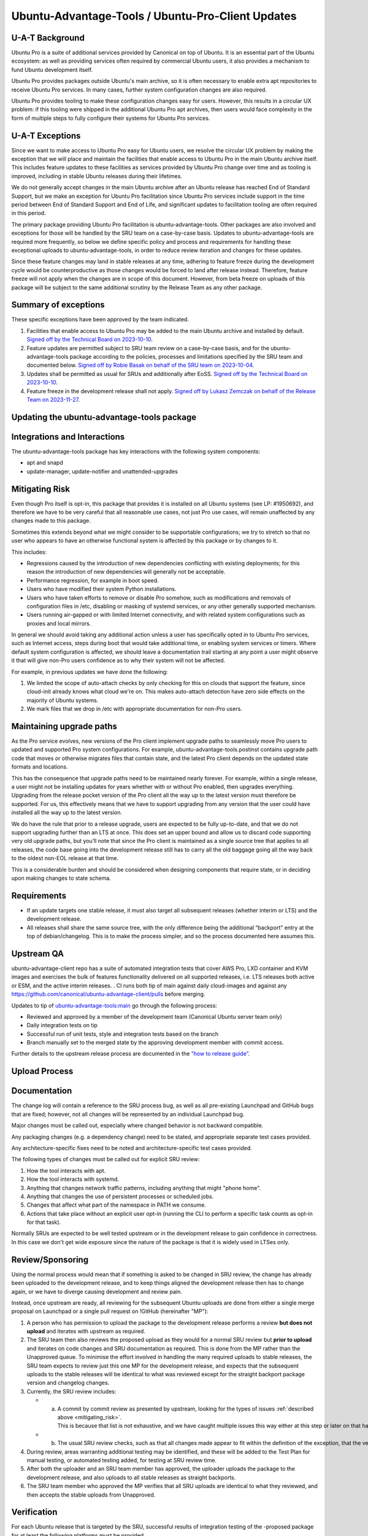.. _reference-exception-UbuntuAdvantageToolsUpdates:

Ubuntu-Advantage-Tools / Ubuntu-Pro-Client Updates
==================================================

U-A-T Background
----------------

Ubuntu Pro is a suite of additional services provided by Canonical on
top of Ubuntu. It is an essential part of the Ubuntu ecosystem: as well
as providing services often required by commercial Ubuntu users, it also
provides a mechanism to fund Ubuntu development itself.

Ubuntu Pro provides packages outside Ubuntu's main archive, so it is
often necessary to enable extra apt repositories to receive Ubuntu Pro
services. In many cases, further system configuration changes are also
required.

Ubuntu Pro provides tooling to make these configuration changes easy for
users. However, this results in a circular UX problem: if this tooling
were shipped in the additional Ubuntu Pro apt archives, then users would
face complexity in the form of multiple steps to fully configure their
systems for Ubuntu Pro services.

U-A-T Exceptions
----------------

Since we want to make access to Ubuntu Pro easy for Ubuntu users, we
resolve the circular UX problem by making the exception that we will
place and maintain the facilities that enable access to Ubuntu Pro in
the main Ubuntu archive itself. This includes feature updates to these
facilities as services provided by Ubuntu Pro change over time and as
tooling is improved, including in stable Ubuntu releases during their
lifetimes.

We do not generally accept changes in the main Ubuntu archive after an
Ubuntu release has reached End of Standard Support, but we make an
exception for Ubuntu Pro facilitation since Ubuntu Pro services include
support in the time period between End of Standard Support and End of
Life, and significant updates to facilitation tooling are often required
in this period.

The primary package providing Ubuntu Pro facilitation is
ubuntu-advantage-tools. Other packages are also involved and exceptions
for those will be handled by the SRU team on a case-by-case basis.
Updates to ubuntu-advantage-tools are required more frequently, so below
we define specific policy and process and requirements for handling
these exceptional uploads to ubuntu-advantage-tools, in order to reduce
review iteration and changes for these updates.

Since these feature changes may land in stable releases at any time,
adhering to feature freeze during the development cycle would be
counterproductive as those changes would be forced to land after release
instead. Therefore, feature freeze will not apply when the changes are
in scope of this document. However, from beta freeze on uploads of this
package will be subject to the same additional scrutiny by the Release
Team as any other package.

.. _summary_of_exceptions:

Summary of exceptions
---------------------

These specific exceptions have been approved by the team indicated.

#. Facilities that enable access to Ubuntu Pro may be added to the main
   Ubuntu archive and installed by default. `Signed off by the Technical
   Board on
   2023-10-10 <https://irclogs.ubuntu.com/2023/10/10/%23ubuntu-meeting.html#t19:18>`__.

#. Feature updates are permitted subject to SRU team review on a
   case-by-case basis, and for the ubuntu-advantage-tools package
   according to the policies, processes and limitations specified by the
   SRU team and documented below. `Signed off by Robie Basak on behalf
   of the SRU team on
   2023-10-04 <https://lists.ubuntu.com/archives/ubuntu-release/2023-October/005810.html>`__.

#. Updates shall be permitted as usual for SRUs and additionally after
   EoSS. `Signed off by the Technical Board on
   2023-10-10 <https://irclogs.ubuntu.com/2023/10/10/%23ubuntu-meeting.html#t19:18>`__.

#. Feature freeze in the development release shall not apply. `Signed
   off by Lukasz Zemczak on behalf of the Release Team on
   2023-11-27 <https://lists.ubuntu.com/archives/ubuntu-release/2023-November/005844.html>`__.

.. _updating_the_ubuntu_advantage_tools_package:

Updating the ubuntu-advantage-tools package
-------------------------------------------

.. _integrations_and_interactions:

Integrations and Interactions
-----------------------------

The ubuntu-advantage-tools package has key interactions with the
following system components:

-  apt and snapd
-  update-manager, update-notifier and unattended-upgrades

.. _mitigating_risk:

Mitigating Risk
---------------

Even though Pro itself is opt-in, this package that provides it is
installed on all Ubuntu systems (see LP: #1950692), and therefore we
have to be very careful that all reasonable use cases, not just Pro use
cases, will remain unaffected by any changes made to this package.

Sometimes this extends beyond what we might consider to be supportable
configurations; we try to stretch so that no user who appears to have an
otherwise functional system is affected by this package or by changes to
it.

This includes:

-  Regressions caused by the introduction of new dependencies
   conflicting with existing deployments; for this reason the
   introduction of new dependencies will generally not be acceptable.

-  Performance regression, for example in boot speed.

-  Users who have modified their system Python installations.

-  Users who have taken efforts to remove or disable Pro somehow, such
   as modifications and removals of configuration files in /etc,
   disabling or masking of systemd services, or any other generally
   supported mechanism.

-  Users running air-gapped or with limited Internet connectivity, and
   with related system configurations such as proxies and local mirrors.

In general we should avoid taking any additional action unless a user
has specifically opted in to Ubuntu Pro services, such as Internet
access, steps during boot that would take additional time, or enabling
system services or timers. Where default system configuration is
affected, we should leave a documentation trail starting at any point a
user might observe it that will give non-Pro users confidence as to why
their system will not be affected.

For example, in previous updates we have done the following:

#. We limited the scope of auto-attach checks by only checking for this
   on clouds that support the feature, since cloud-init already knows
   what cloud we're on. This makes auto-attach detection have zero side
   effects on the majority of Ubuntu systems.

#. We mark files that we drop in /etc with appropriate documentation for
   non-Pro users.

.. _maintaining_upgrade_paths:

Maintaining upgrade paths
-------------------------

As the Pro service evolves, new versions of the Pro client implement
upgrade paths to seamlessly move Pro users to updated and supported Pro
system configurations. For example, ubuntu-advantage-tools.postinst
contains upgrade path code that moves or otherwise migrates files that
contain state, and the latest Pro client depends on the updated state
formats and locations.

This has the consequence that upgrade paths need to be maintained nearly
forever. For example, within a single release, a user might not be
installing updates for years whether with or without Pro enabled, then
upgrades everything. Upgrading from the release pocket version of the
Pro client all the way up to the latest version must therefore be
supported. For us, this effectively means that we have to support
upgrading from any version that the user could have installed all the
way up to the latest version.

We do have the rule that prior to a release upgrade, users are expected
to be fully up-to-date, and that we do not support upgrading further
than an LTS at once. This does set an upper bound and allow us to
discard code supporting very old upgrade paths, but you’ll note that
since the Pro client is maintained as a single source tree that applies
to all releases, the code base going into the development release still
has to carry all the old baggage going all the way back to the oldest
non-EOL release at that time.

This is a considerable burden and should be considered when designing
components that require state, or in deciding upon making changes to
state schema.

Requirements
------------

-  If an update targets one stable release, it must also target all
   subsequent releases (whether interim or LTS) and the development
   release.

-  All releases shall share the same source tree, with the only
   difference being the additional “backport” entry at the top of
   debian/changelog. This is to make the process simpler, and so the
   process documented here assumes this.

.. _upstream_qa:

Upstream QA
-----------

ubuntu-advantage-client repo has a suite of automated integration tests
that cover AWS Pro, LXD container and KVM images and exercises the bulk
of features functionality delivered on all supported releases, i.e. LTS
releases both active or ESM, and the active interim releases. . CI runs
both tip of main against daily cloud-images and against any
https://github.com/canonical/ubuntu-advantage-client/pulls before
merging.

Updates to tip of
`ubuntu-advantage-tools:main <https://github.com/canonical/ubuntu-advantage-client/tree/main>`__
go through the following process:

-  Reviewed and approved by a member of the development team (Canonical
   Ubuntu server team only)

-  Daily integration tests on tip

-  Successful run of unit tests, style and integration tests based on
   the branch

-  Branch manually set to the merged state by the approving development
   member with commit access.

Further details to the upstream release process are documented in the
`“how to release
guide” <https://github.com/canonical/ubuntu-pro-client/blob/docs/dev-docs/howtoguides/release_a_new_version.md>`__.

.. _upload_process:

Upload Process
--------------

Documentation
-------------

The change log will contain a reference to the SRU process bug, as well
as all pre-existing Launchpad and GitHub bugs that are fixed; however,
not all changes will be represented by an individual Launchpad bug.

Major changes must be called out, especially where changed behavior is
not backward compatible.

Any packaging changes (e.g. a dependency change) need to be stated, and
appropriate separate test cases provided.

Any architecture-specific fixes need to be noted and
architecture-specific test cases provided.

The following types of changes must be called out for explicit SRU
review:

#. How the tool interacts with apt.

#. How the tool interacts with systemd.

#. Anything that changes network traffic patterns, including anything
   that might "phone home".

#. Anything that changes the use of persistent processes or scheduled
   jobs.

#. Changes that affect what part of the namespace in PATH we consume.

#. Actions that take place without an explicit user opt-in (running the
   CLI to perform a specific task counts as opt-in for that task).

Normally SRUs are expected to be well tested upstream or in the
development release to gain confidence in correctness. In this case we
don't get wide exposure since the nature of the package is that it is
widely used in LTSes only.

Review/Sponsoring
-----------------

Using the normal process would mean that if something is asked to be
changed in SRU review, the change has already been uploaded to the
development release, and to keep things aligned the development release
then has to change again, or we have to diverge causing development and
review pain.

Instead, once upstream are ready, all reviewing for the subsequent
Ubuntu uploads are done from either a single merge proposal on Launchpad
or a single pull request on !GitHub (hereinafter "MP"):

#. A person who has permission to upload the package to the development
   release performs a review **but does not upload** and iterates with
   upstream as required.

#. The SRU team then also reviews the proposed upload as they would for
   a normal SRU review but **prior to upload** and iterates on code
   changes and SRU documentation as required. This is done from the MP
   rather than the Unapproved queue. To minimise the effort involved in
   handling the many required uploads to stable releases, the SRU team
   expects to review just this one MP for the development release, and
   expects that the subsequent uploads to the stable releases will be
   identical to what was reviewed except for the straight backport
   package version and changelog changes.

#. Currently, the SRU review includes:

   -  a. A commit by commit review as presented by upstream, looking for the types of issues :ref:`described above <mitigating_risk>`. This is because that list is not exhaustive, and we have caught multiple issues this way either at this step or later on that have needed fixing.

   -  b. The usual SRU review checks, such as that all changes made appear to fit within the definition of the exception, that the version numbers are sensible, the Test Plan is reasonable given the specific changes being made, and so forth.

#. During review, areas warranting additional testing may be identified,
   and these will be added to the Test Plan for manual testing, or
   automated testing added, for testing at SRU review time.

#. After both the uploader and an SRU team member has approved, the
   uploader uploads the package to the development release, and also
   uploads to all stable releases as straight backports.

#. The SRU team member who approved the MP verifies that all SRU uploads
   are identical to what they reviewed, and then accepts the stable
   uploads from Unapproved.

Verification
------------

For each Ubuntu release that is targeted by the SRU, successful results
of integration testing of the -proposed package for at least the
following platforms must be provided.

-  LXD VM and container of all LTS and interim releases targeted by the
   SRU.
-  EC2 Ubuntu Pro images and standard Ubuntu cloud images on all LTS
   releases
-  Azure Ubuntu Pro images and standard Ubuntu cloud images on all LTS
   releases
-  GCP Ubuntu Pro images and standard Ubuntu cloud images on all LTS
   releases
-  Once https://wiki.ubuntu.com/UbuntuProForWSLUpdates is approved and
   active we'll run the applicable subset of the integration test on
   that virtual substrate on all supported LTS releases. In addition we
   will run the related tests of the WSL team.
-  LTS to LTS upgrade test of attached machine for all affected LTS
-  LTS to LTS upgrade test of unattached machine for all affected LTS

If the Test Plan calls for any additional manual testing, such testing
and its results must be documented, usually in the associated bugs
linked from the changelog.

.. _sru_bug_template:

U-A-T SRU Bug Template
----------------------

::

   [ Impact ]

   This release brings both bug-fixes and new features for the Pro Client, and we would like to make sure all of our supported customers have access to these improvements on all releases.

   The most important changes are:
   <create a list with the spotlight fixes and features>

   See the changelog entry below for a full list of changes and bugs.

   [ Test Plan ]

   The following development and SRU process was followed:
   https://documentation.ubuntu.com/sru/en/latest/reference/exception-UbuntuAdvantageTools-Updates

   The Pro Client developers will be in charge of attaching the artifacts of the appropriate test runs to the bug, and will not mark ‘verification-done’ until this has happened.

   Besides the full integration test runs, manual tests were executed to verify bugs: 
   <list bugs which required manual testing>

   [ Where problems could occur ]

   In order to mitigate the regression potential of the changes in this version, the results of the integration tests suite runs are attached to this bug.

   Other considerations not covered by the integration test suite are:

   * Think about what the upload changes in the software. Imagine the change is wrong or breaks something else: how would this show up?

   * This must '''never''' be "None" or "Low", or entirely an argument as to why your upload is low risk.

   * This both shows the SRU team that the risks have been considered, and provides guidance to testers in regression-testing the SRU.

   [ Other Info ]

   * Anything else you think is useful to include

   * Anticipate questions from users, SRU, +1 maintenance, security teams and the Technical Board and address these questions in advance

   [ Changelog ]

   <insert changelog entry>

Related group of SRU interest
-----------------------------

Ubuntu Pro Client has a :ref:`group of SRU interest <reference-sru-group-of-interest>`,
please subscribe the
`Interest group <https://launchpad.net/~sru-verification-interest-group-ubuntu-pro-client>`__
to the SRU bug early on.

